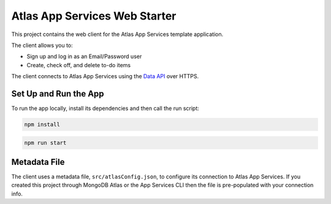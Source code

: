 ==============================
Atlas App Services Web Starter
==============================

This project contains the web client for the Atlas App Services template
application.

The client allows you to:

- Sign up and log in as an Email/Password user

- Create, check off, and delete to-do items

The client connects to Atlas App Services using the `Data API <https://mongodb.com/docs/atlas/app-services/data-api/>`_ over HTTPS.

Set Up and Run the App
----------------------

To run the app locally, install its dependencies and then call the run script:

.. code-block:: shell
   
   npm install

.. code-block:: shell
   
   npm run start

Metadata File
-------------

The client uses a metadata file, ``src/atlasConfig.json``, to configure
its connection to Atlas App Services. If you created this project
through MongoDB Atlas or the App Services CLI then the file is
pre-populated with your connection info.
